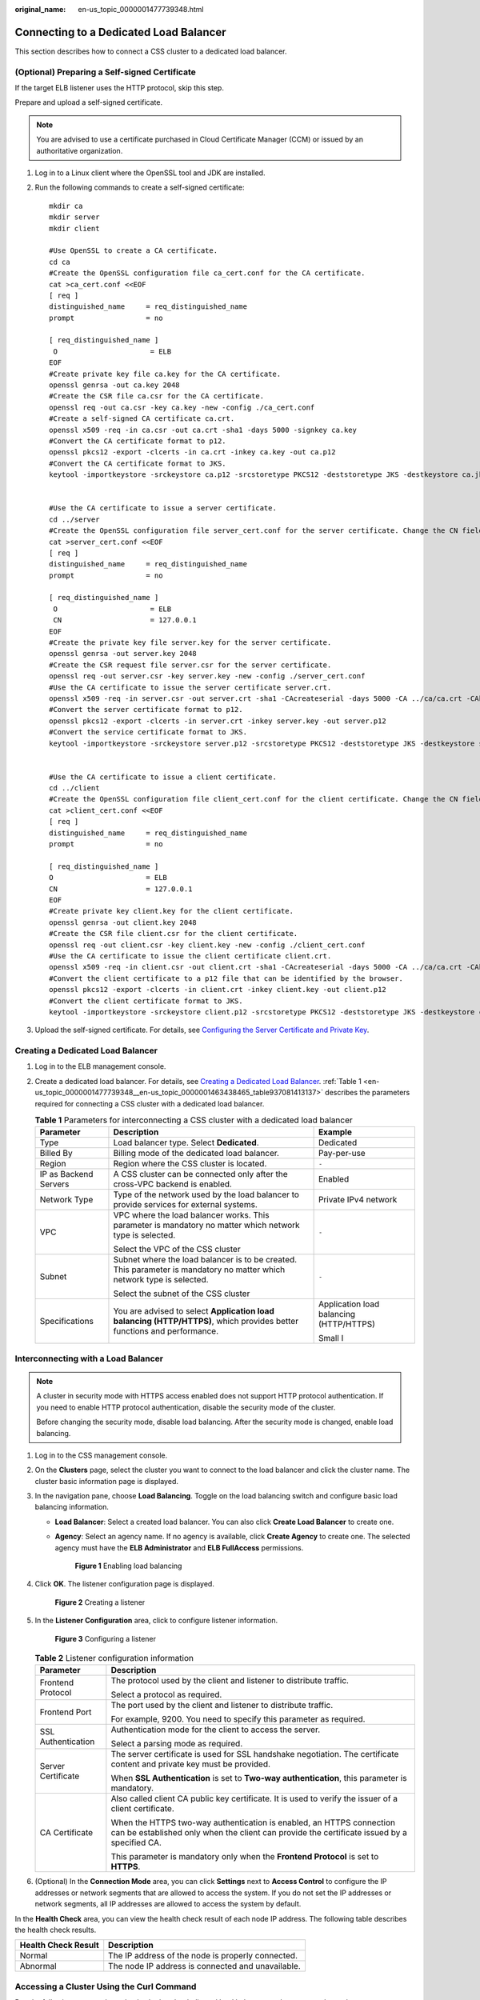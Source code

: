 :original_name: en-us_topic_0000001477739348.html

.. _en-us_topic_0000001477739348:

Connecting to a Dedicated Load Balancer
=======================================

This section describes how to connect a CSS cluster to a dedicated load balancer.

(Optional) Preparing a Self-signed Certificate
----------------------------------------------

If the target ELB listener uses the HTTP protocol, skip this step.

Prepare and upload a self-signed certificate.

.. note::

   You are advised to use a certificate purchased in Cloud Certificate Manager (CCM) or issued by an authoritative organization.

#. Log in to a Linux client where the OpenSSL tool and JDK are installed.

#. Run the following commands to create a self-signed certificate:

   ::

      mkdir ca
      mkdir server
      mkdir client

      #Use OpenSSL to create a CA certificate.
      cd ca
      #Create the OpenSSL configuration file ca_cert.conf for the CA certificate.
      cat >ca_cert.conf <<EOF
      [ req ]
      distinguished_name     = req_distinguished_name
      prompt                 = no

      [ req_distinguished_name ]
       O                      = ELB
      EOF
      #Create private key file ca.key for the CA certificate.
      openssl genrsa -out ca.key 2048
      #Create the CSR file ca.csr for the CA certificate.
      openssl req -out ca.csr -key ca.key -new -config ./ca_cert.conf
      #Create a self-signed CA certificate ca.crt.
      openssl x509 -req -in ca.csr -out ca.crt -sha1 -days 5000 -signkey ca.key
      #Convert the CA certificate format to p12.
      openssl pkcs12 -export -clcerts -in ca.crt -inkey ca.key -out ca.p12
      #Convert the CA certificate format to JKS.
      keytool -importkeystore -srckeystore ca.p12 -srcstoretype PKCS12 -deststoretype JKS -destkeystore ca.jks


      #Use the CA certificate to issue a server certificate.
      cd ../server
      #Create the OpenSSL configuration file server_cert.conf for the server certificate. Change the CN field to the domain name or IP address of the server as required.
      cat >server_cert.conf <<EOF
      [ req ]
      distinguished_name     = req_distinguished_name
      prompt                 = no

      [ req_distinguished_name ]
       O                      = ELB
       CN                     = 127.0.0.1
      EOF
      #Create the private key file server.key for the server certificate.
      openssl genrsa -out server.key 2048
      #Create the CSR request file server.csr for the server certificate.
      openssl req -out server.csr -key server.key -new -config ./server_cert.conf
      #Use the CA certificate to issue the server certificate server.crt.
      openssl x509 -req -in server.csr -out server.crt -sha1 -CAcreateserial -days 5000 -CA ../ca/ca.crt -CAkey ../ca/ca.key
      #Convert the server certificate format to p12.
      openssl pkcs12 -export -clcerts -in server.crt -inkey server.key -out server.p12
      #Convert the service certificate format to JKS.
      keytool -importkeystore -srckeystore server.p12 -srcstoretype PKCS12 -deststoretype JKS -destkeystore server.jks


      #Use the CA certificate to issue a client certificate.
      cd ../client
      #Create the OpenSSL configuration file client_cert.conf for the client certificate. Change the CN field to the domain name or IP address of the server as required.
      cat >client_cert.conf <<EOF
      [ req ]
      distinguished_name     = req_distinguished_name
      prompt                 = no

      [ req_distinguished_name ]
      O                      = ELB
      CN                     = 127.0.0.1
      EOF
      #Create private key client.key for the client certificate.
      openssl genrsa -out client.key 2048
      #Create the CSR file client.csr for the client certificate.
      openssl req -out client.csr -key client.key -new -config ./client_cert.conf
      #Use the CA certificate to issue the client certificate client.crt.
      openssl x509 -req -in client.csr -out client.crt -sha1 -CAcreateserial -days 5000 -CA ../ca/ca.crt -CAkey ../ca/ca.key
      #Convert the client certificate to a p12 file that can be identified by the browser.
      openssl pkcs12 -export -clcerts -in client.crt -inkey client.key -out client.p12
      #Convert the client certificate format to JKS.
      keytool -importkeystore -srckeystore client.p12 -srcstoretype PKCS12 -deststoretype JKS -destkeystore client.jks

#. Upload the self-signed certificate. For details, see `Configuring the Server Certificate and Private Key <https://docs.otc.t-systems.com/elastic-load-balancing/umn/advanced_features_of_http_https_listeners/mutual_authentication.html#configuring-the-server-certificate-and-private-key>`__.

Creating a Dedicated Load Balancer
----------------------------------

#. Log in to the ELB management console.

#. Create a dedicated load balancer. For details, see `Creating a Dedicated Load Balancer <https://docs.otc.t-systems.com/elastic-load-balancing/umn/load_balancer/creating_a_dedicated_load_balancer.html>`__. :ref:`Table 1 <en-us_topic_0000001477739348__en-us_topic_0000001463438465_table937081413137>` describes the parameters required for connecting a CSS cluster with a dedicated load balancer.

   .. _en-us_topic_0000001477739348__en-us_topic_0000001463438465_table937081413137:

   .. table:: **Table 1** Parameters for interconnecting a CSS cluster with a dedicated load balancer

      +-----------------------+-------------------------------------------------------------------------------------------------------------------------+-----------------------------------------+
      | Parameter             | Description                                                                                                             | Example                                 |
      +=======================+=========================================================================================================================+=========================================+
      | Type                  | Load balancer type. Select **Dedicated**.                                                                               | Dedicated                               |
      +-----------------------+-------------------------------------------------------------------------------------------------------------------------+-----------------------------------------+
      | Billed By             | Billing mode of the dedicated load balancer.                                                                            | Pay-per-use                             |
      +-----------------------+-------------------------------------------------------------------------------------------------------------------------+-----------------------------------------+
      | Region                | Region where the CSS cluster is located.                                                                                | ``-``                                   |
      +-----------------------+-------------------------------------------------------------------------------------------------------------------------+-----------------------------------------+
      | IP as Backend Servers | A CSS cluster can be connected only after the cross-VPC backend is enabled.                                             | Enabled                                 |
      +-----------------------+-------------------------------------------------------------------------------------------------------------------------+-----------------------------------------+
      | Network Type          | Type of the network used by the load balancer to provide services for external systems.                                 | Private IPv4 network                    |
      +-----------------------+-------------------------------------------------------------------------------------------------------------------------+-----------------------------------------+
      | VPC                   | VPC where the load balancer works. This parameter is mandatory no matter which network type is selected.                | ``-``                                   |
      |                       |                                                                                                                         |                                         |
      |                       | Select the VPC of the CSS cluster                                                                                       |                                         |
      +-----------------------+-------------------------------------------------------------------------------------------------------------------------+-----------------------------------------+
      | Subnet                | Subnet where the load balancer is to be created. This parameter is mandatory no matter which network type is selected.  | ``-``                                   |
      |                       |                                                                                                                         |                                         |
      |                       | Select the subnet of the CSS cluster                                                                                    |                                         |
      +-----------------------+-------------------------------------------------------------------------------------------------------------------------+-----------------------------------------+
      | Specifications        | You are advised to select **Application load balancing (HTTP/HTTPS)**, which provides better functions and performance. | Application load balancing (HTTP/HTTPS) |
      |                       |                                                                                                                         |                                         |
      |                       |                                                                                                                         | Small I                                 |
      +-----------------------+-------------------------------------------------------------------------------------------------------------------------+-----------------------------------------+

Interconnecting with a Load Balancer
------------------------------------

.. note::

   A cluster in security mode with HTTPS access enabled does not support HTTP protocol authentication. If you need to enable HTTP protocol authentication, disable the security mode of the cluster.

   Before changing the security mode, disable load balancing. After the security mode is changed, enable load balancing.

#. Log in to the CSS management console.

#. On the **Clusters** page, select the cluster you want to connect to the load balancer and click the cluster name. The cluster basic information page is displayed.

#. In the navigation pane, choose **Load Balancing**. Toggle on the load balancing switch and configure basic load balancing information.

   -  **Load Balancer**: Select a created load balancer. You can also click **Create Load Balancer** to create one.

   -  **Agency**: Select an agency name. If no agency is available, click **Create Agency** to create one. The selected agency must have the **ELB Administrator** and **ELB FullAccess** permissions.


      .. figure:: /_static/images/en-us_image_0000001870378393.png
         :alt: **Figure 1** Enabling load balancing

         **Figure 1** Enabling load balancing

#. Click **OK**. The listener configuration page is displayed.


   .. figure:: /_static/images/en-us_image_0000001823619658.png
      :alt: **Figure 2** Creating a listener

      **Figure 2** Creating a listener

#. In the **Listener Configuration** area, click |image1| to configure listener information.


   .. figure:: /_static/images/en-us_image_0000001823780106.png
      :alt: **Figure 3** Configuring a listener

      **Figure 3** Configuring a listener

   .. table:: **Table 2** Listener configuration information

      +-----------------------------------+---------------------------------------------------------------------------------------------------------------------------------------------------------------------+
      | Parameter                         | Description                                                                                                                                                         |
      +===================================+=====================================================================================================================================================================+
      | Frontend Protocol                 | The protocol used by the client and listener to distribute traffic.                                                                                                 |
      |                                   |                                                                                                                                                                     |
      |                                   | Select a protocol as required.                                                                                                                                      |
      +-----------------------------------+---------------------------------------------------------------------------------------------------------------------------------------------------------------------+
      | Frontend Port                     | The port used by the client and listener to distribute traffic.                                                                                                     |
      |                                   |                                                                                                                                                                     |
      |                                   | For example, 9200. You need to specify this parameter as required.                                                                                                  |
      +-----------------------------------+---------------------------------------------------------------------------------------------------------------------------------------------------------------------+
      | SSL Authentication                | Authentication mode for the client to access the server.                                                                                                            |
      |                                   |                                                                                                                                                                     |
      |                                   | Select a parsing mode as required.                                                                                                                                  |
      +-----------------------------------+---------------------------------------------------------------------------------------------------------------------------------------------------------------------+
      | Server Certificate                | The server certificate is used for SSL handshake negotiation. The certificate content and private key must be provided.                                             |
      |                                   |                                                                                                                                                                     |
      |                                   | When **SSL Authentication** is set to **Two-way authentication**, this parameter is mandatory.                                                                      |
      +-----------------------------------+---------------------------------------------------------------------------------------------------------------------------------------------------------------------+
      | CA Certificate                    | Also called client CA public key certificate. It is used to verify the issuer of a client certificate.                                                              |
      |                                   |                                                                                                                                                                     |
      |                                   | When the HTTPS two-way authentication is enabled, an HTTPS connection can be established only when the client can provide the certificate issued by a specified CA. |
      |                                   |                                                                                                                                                                     |
      |                                   | This parameter is mandatory only when the **Frontend Protocol** is set to **HTTPS**.                                                                                |
      +-----------------------------------+---------------------------------------------------------------------------------------------------------------------------------------------------------------------+

#. (Optional) In the **Connection Mode** area, you can click **Settings** next to **Access Control** to configure the IP addresses or network segments that are allowed to access the system. If you do not set the IP addresses or network segments, all IP addresses are allowed to access the system by default.

In the **Health Check** area, you can view the health check result of each node IP address. The following table describes the health check results.

=================== =================================================
Health Check Result Description
=================== =================================================
Normal              The IP address of the node is properly connected.
Abnormal            The node IP address is connected and unavailable.
=================== =================================================

Accessing a Cluster Using the Curl Command
------------------------------------------

Run the following commands to check whether the dedicated load balancer can be connected to a cluster.

.. table:: **Table 3** Commands for accessing different clusters

   +-----------------------+---------------------------------------------------+----------------------------------------------------------------------------------------------+
   | Security Mode         | Service Form Provided by ELB for External Systems | Curl Command for Accessing a Cluster                                                         |
   +=======================+===================================================+==============================================================================================+
   | Non-security          | No authentication                                 | .. code-block::                                                                              |
   |                       |                                                   |                                                                                              |
   |                       |                                                   |    curl  http://IP:9200                                                                      |
   +-----------------------+---------------------------------------------------+----------------------------------------------------------------------------------------------+
   |                       | One-way authentication                            | .. code-block::                                                                              |
   |                       |                                                   |                                                                                              |
   |                       |                                                   |    curl -k --cert ./client.crt --key ./client.key https://IP:9200                            |
   +-----------------------+---------------------------------------------------+----------------------------------------------------------------------------------------------+
   |                       | Two-way authentication                            | .. code-block::                                                                              |
   |                       |                                                   |                                                                                              |
   |                       |                                                   |    curl --cacert ./ca.crt --cert ./client.crt --key ./client.key https://IP:9200             |
   +-----------------------+---------------------------------------------------+----------------------------------------------------------------------------------------------+
   | Security mode + HTTP  | Password authentication                           | .. code-block::                                                                              |
   |                       |                                                   |                                                                                              |
   |                       |                                                   |    curl  http://IP:9200 -u user:pwd                                                          |
   +-----------------------+---------------------------------------------------+----------------------------------------------------------------------------------------------+
   |                       | One-way authentication + Password authentication  | .. code-block::                                                                              |
   |                       |                                                   |                                                                                              |
   |                       |                                                   |    curl -k --cert ./client.crt --key ./client.key https://IP:9200 -u user:pwd                |
   +-----------------------+---------------------------------------------------+----------------------------------------------------------------------------------------------+
   |                       | Two-way authentication + Password authentication  | .. code-block::                                                                              |
   |                       |                                                   |                                                                                              |
   |                       |                                                   |    curl --cacert ./ca.crt --cert ./client.crt --key ./client.key https://IP:9200 -u user:pwd |
   +-----------------------+---------------------------------------------------+----------------------------------------------------------------------------------------------+
   | Security mode + HTTPS | One-way authentication + Password authentication  | .. code-block::                                                                              |
   |                       |                                                   |                                                                                              |
   |                       |                                                   |    curl -k --cert ./client.crt --key ./client.key https://IP:9200 -u user:pwd                |
   +-----------------------+---------------------------------------------------+----------------------------------------------------------------------------------------------+
   |                       | Two-way authentication + Password authentication  | .. code-block::                                                                              |
   |                       |                                                   |                                                                                              |
   |                       |                                                   |    curl --cacert ./ca.crt --cert ./client.crt --key ./client.key https://IP:9200 -u user:pwd |
   +-----------------------+---------------------------------------------------+----------------------------------------------------------------------------------------------+

.. table:: **Table 4** Variables

   ======== ======================================
   Variable Description
   ======== ======================================
   IP       ELB IP address
   user     Username for accessing the CSS cluster
   pwd      Password of the user
   ======== ======================================

If the Elasticsearch cluster information is returned, the connection is successful. For example, if a security cluster using the HTTPS protocol is connected to a load balancer using two-way authentication, the information shown in :ref:`Figure 4 <en-us_topic_0000001477739348__en-us_topic_0000001463438465_fig17880115545713>` is returned.

.. _en-us_topic_0000001477739348__en-us_topic_0000001463438465_fig17880115545713:

.. figure:: /_static/images/en-us_image_0000001625673045.png
   :alt: **Figure 4** Accessing a cluster

   **Figure 4** Accessing a cluster

.. |image1| image:: /_static/images/en-us_image_0000001637133729.png
